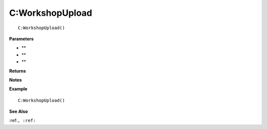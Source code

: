 .. _C_WorkshopUpload:

===================================
C\:WorkshopUpload 
===================================

.. description
    
::

   C:WorkshopUpload()


**Parameters**

* **
* **
* **


**Returns**



**Notes**



**Example**

::

   C:WorkshopUpload()

**See Also**

:ref:``, :ref:`` 

